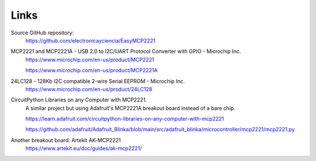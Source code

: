Links
=====

Source GitHub repository:
  https://github.com/electronicayciencia/EasyMCP2221


MCP2221 and MCP2221A - USB 2.0 to I2C/UART Protocol Converter with GPIO - Microchip Inc.
  https://www.microchip.com/en-us/product/MCP2221

  https://www.microchip.com/en-us/product/MCP2221A


24LC128 - 128Kb I2C compatible 2-wire Serial EEPROM - Microchip Inc.
  https://www.microchip.com/en-us/product/24LC128


CircuitPython Libraries on any Computer with MCP2221.
  A similar project but using Adafruit's MCP2221A breakout board instead of a bare chip.

  https://learn.adafruit.com/circuitpython-libraries-on-any-computer-with-mcp2221

  https://github.com/adafruit/Adafruit_Blinka/blob/main/src/adafruit_blinka/microcontroller/mcp2221/mcp2221.py


Another breakout board: Artekit AK-MCP2221
  https://www.artekit.eu/doc/guides/ak-mcp2221/
